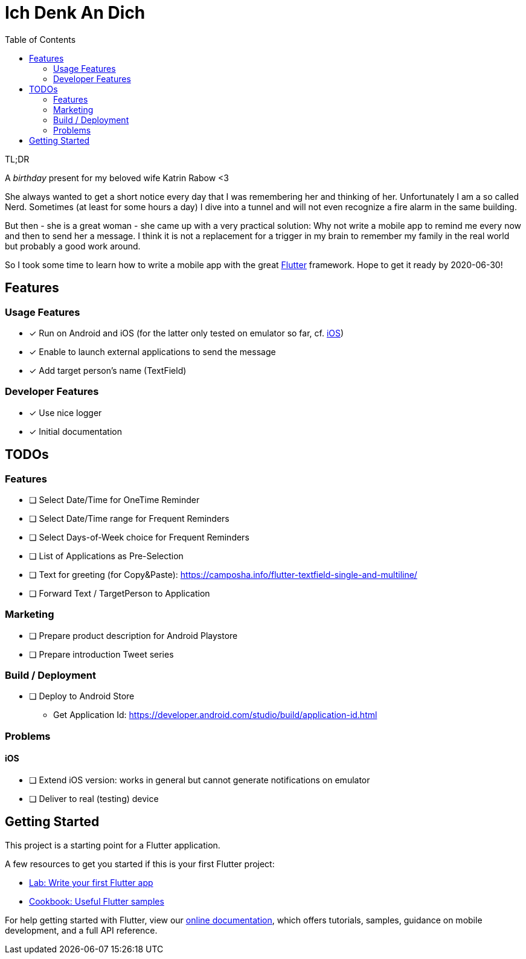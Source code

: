 :toc: true

= Ich Denk An Dich

====
.TL;DR
A _birthday_ present for my beloved wife Katrin Rabow <3

She always wanted to get a short notice every day that I was remembering her and thinking of her.
Unfortunately I am a so called Nerd.
Sometimes (at least for some hours a day) I dive into a tunnel and will not even recognize a fire alarm in the same building.

But then - she is a great woman - she came up with a very practical solution: Why not write a mobile app to remind me every now and then to send her a message.
I think it is not a replacement for a trigger in my brain to remember my family in the real world but probably a good work around.

So I took some time to learn how to write a mobile app with the great <<sec:flutter,Flutter>> framework.
Hope to get it ready by 2020-06-30!
====

== Features

=== Usage Features

* [x] Run on Android and iOS (for the latter only tested on emulator so far, cf. <<sec:problems:ios>>)
* [x] Enable to launch external applications to send the message
* [x] Add target person's name (TextField)

=== Developer Features

* [x] Use nice logger
* [x] Initial documentation

== TODOs

=== Features

* [ ] Select Date/Time for OneTime Reminder
* [ ] Select Date/Time range for Frequent Reminders
* [ ] Select Days-of-Week choice for Frequent Reminders
* [ ] List of Applications as Pre-Selection
* [ ] Text for greeting (for Copy&Paste): https://camposha.info/flutter-textfield-single-and-multiline/
* [ ] Forward Text / TargetPerson to Application

=== Marketing

* [ ] Prepare product description for Android Playstore
* [ ] Prepare introduction Tweet series

=== Build / Deployment

* [ ] Deploy to Android Store
** Get Application Id: https://developer.android.com/studio/build/application-id.html

=== Problems

[[sec:problems:ios]]
==== iOS

* [ ] Extend iOS version: works in general but cannot generate notifications on emulator
* [ ] Deliver to real (testing) device

[[sec:flutter]]
== Getting Started

This project is a starting point for a Flutter application.

A few resources to get you started if this is your first Flutter project:

* https://flutter.dev/docs/get-started/codelab[Lab: Write your first Flutter app]
* https://flutter.dev/docs/cookbook[Cookbook: Useful Flutter samples]

For help getting started with Flutter, view our
https://flutter.dev/docs[online documentation], which offers tutorials,
samples, guidance on mobile development, and a full API reference.